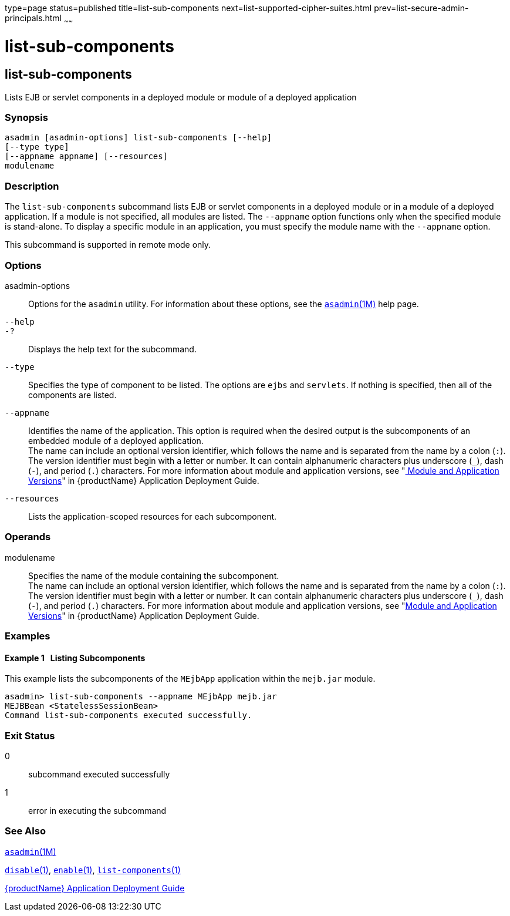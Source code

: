 type=page
status=published
title=list-sub-components
next=list-supported-cipher-suites.html
prev=list-secure-admin-principals.html
~~~~~~

= list-sub-components

[[list-sub-components]]

== list-sub-components

Lists EJB or servlet components in a deployed module or module of a
deployed application

=== Synopsis

[source]
----
asadmin [asadmin-options] list-sub-components [--help]
[--type type]
[--appname appname] [--resources]
modulename
----

=== Description

The `list-sub-components` subcommand lists EJB or servlet components in
a deployed module or in a module of a deployed application. If a module
is not specified, all modules are listed. The `--appname` option
functions only when the specified module is stand-alone. To display a
specific module in an application, you must specify the module name with
the `--appname` option.

This subcommand is supported in remote mode only.

=== Options

asadmin-options::
  Options for the `asadmin` utility. For information about these
  options, see the xref:asadmin.adoc#asadmin[`asadmin`(1M)] help page.
`--help`::
`-?`::
  Displays the help text for the subcommand.
`--type`::
  Specifies the type of component to be listed. The options are `ejbs`
  and `servlets`. If nothing is specified, then all of the components
  are listed.
`--appname`::
  Identifies the name of the application. This option is required when
  the desired output is the subcomponents of an embedded module of a
  deployed application. +
  The name can include an optional version identifier, which follows the
  name and is separated from the name by a colon (`:`). The version
  identifier must begin with a letter or number. It can contain
  alphanumeric characters plus underscore (`_`), dash (`-`), and period
  (`.`) characters. For more information about module and application
  versions, see "link:application-deployment-guide/overview.html#module-and-application-versions[
  Module and Application Versions]" in
  {productName} Application Deployment Guide.
`--resources`::
  Lists the application-scoped resources for each subcomponent.

=== Operands

modulename::
  Specifies the name of the module containing the subcomponent. +
  The name can include an optional version identifier, which follows the
  name and is separated from the name by a colon (`:`). The version
  identifier must begin with a letter or number. It can contain
  alphanumeric characters plus underscore (`_`), dash (`-`), and period
  (`.`) characters. For more information about module and application
  versions, see "link:application-deployment-guide/overview.html#module-and-application-versions[Module and Application Versions]" in
  {productName} Application Deployment Guide.

=== Examples

[[sthref1808]]

==== Example 1   Listing Subcomponents

This example lists the subcomponents of the `MEjbApp` application within
the `mejb.jar` module.

[source]
----
asadmin> list-sub-components --appname MEjbApp mejb.jar
MEJBBean <StatelessSessionBean>
Command list-sub-components executed successfully.
----

=== Exit Status

0::
  subcommand executed successfully
1::
  error in executing the subcommand

=== See Also

xref:asadmin.adoc#asadmin[`asadmin`(1M)]

xref:disable.adoc#disable[`disable`(1)],
xref:enable.adoc#enable[`enable`(1)],
xref:list-components.adoc#list-components[`list-components`(1)]

xref:application-deployment-guide.adoc#GSDPG[{productName} Application Deployment
Guide]


